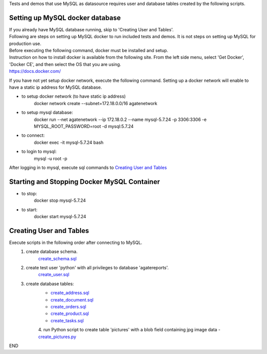 Tests and demos that use MySQL as datasource requires user and database tables created by the following scripts.


Setting up MySQL docker database
----------------------------------
| If you already have MySQL database running, skip to 'Creating User and Tables'.
| Following are steps on setting up MySQL docker to run included tests and demos. It is not steps on setting up MySQL for production use.
| Before executing the following command, docker must be installed and setup.
| Instruction on how to install docker is available from the following site. From the left side menu, select 'Get Docker', 'Docker CE', and then select the OS that you are using.
| https://docs.docker.com/

If you have not yet setup docker network, execute the following command. Setting up a docker network will enable to have a static ip address for MySQL database.

- to setup docker network (to have static ip address)
    docker network create --subnet=172.18.0.0/16 agatenetwork

- to setup mysql database:
    docker run --net agatenetwork --ip 172.18.0.2 --name mysql-5.7.24 -p 3306:3306 -e MYSQL_ROOT_PASSWORD=root -d mysql:5.7.24

- to connect:
    docker exec -it mysql-5.7.24 bash

- to login to mysql:
    mysql -u root -p

After logging in to mysql, execute sql commands to `Creating User and Tables`_

Starting and Stopping Docker MySQL Container
------------------------------------------------
- to stop:
    docker stop mysql-5.7.24

- to start:
    docker start mysql-5.7.24

Creating User and Tables
------------------------
Execute scripts in the following order after connecting to MySQL. 
    1. create database schema.
        `create_schema.sql <./create_schema.sql>`_
    2. create test user 'python' with all privileges to database 'agatereports'.
        `create_user.sql <./create_user.sql>`_
    3. create database tables:
        - `create_address.sql <./create_address.sql>`_
        - `create_document.sql <./create_document.sql>`_
        - `create_orders.sql <./create_orders.sql>`_
        - `create_product.sql <./create_product.sql>`_
        - `create_tasks.sql <./create_tasks.sql>`_
	4. run Python script to create table 'pictures' with a blob field containing jpg image data
        - `create_pictures.py <./create_pictures.py>`_

END
